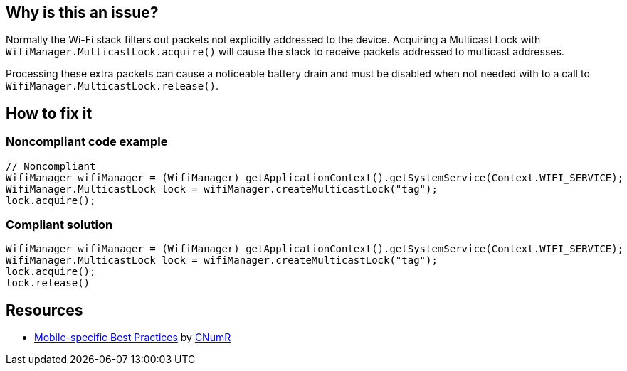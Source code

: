 :!sectids:

== Why is this an issue?

Normally the Wi-Fi stack filters out packets not explicitly addressed to the device. Acquiring a Multicast Lock with `WifiManager.MulticastLock.acquire()` will cause the stack to receive packets addressed to multicast addresses.

Processing these extra packets can cause a noticeable battery drain and must be disabled when not needed with to a call to `WifiManager.MulticastLock.release()`.

== How to fix it
=== Noncompliant code example

```java
// Noncompliant
WifiManager wifiManager = (WifiManager) getApplicationContext().getSystemService(Context.WIFI_SERVICE);
WifiManager.MulticastLock lock = wifiManager.createMulticastLock("tag");
lock.acquire();
```

=== Compliant solution

```java
WifiManager wifiManager = (WifiManager) getApplicationContext().getSystemService(Context.WIFI_SERVICE);
WifiManager.MulticastLock lock = wifiManager.createMulticastLock("tag");
lock.acquire();
lock.release()
```

== Resources

- https://github.com/cnumr/best-practices-mobile[Mobile-specific Best Practices] by https://collectif.greenit.fr/index_en.html[CNumR]
